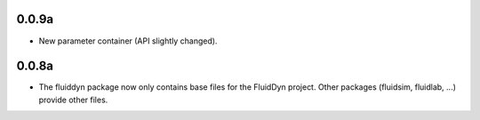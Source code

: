 
0.0.9a
------

- New parameter container (API slightly changed).

0.0.8a
------

- The fluiddyn package now only contains base files for the FluidDyn
  project. Other packages (fluidsim, fluidlab, ...) provide other
  files.
